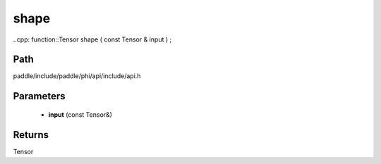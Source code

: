 .. _en_api_paddle_experimental_shape:

shape
-------------------------------

..cpp: function::Tensor shape ( const Tensor & input ) ;


Path
:::::::::::::::::::::
paddle/include/paddle/phi/api/include/api.h

Parameters
:::::::::::::::::::::
	- **input** (const Tensor&)

Returns
:::::::::::::::::::::
Tensor
